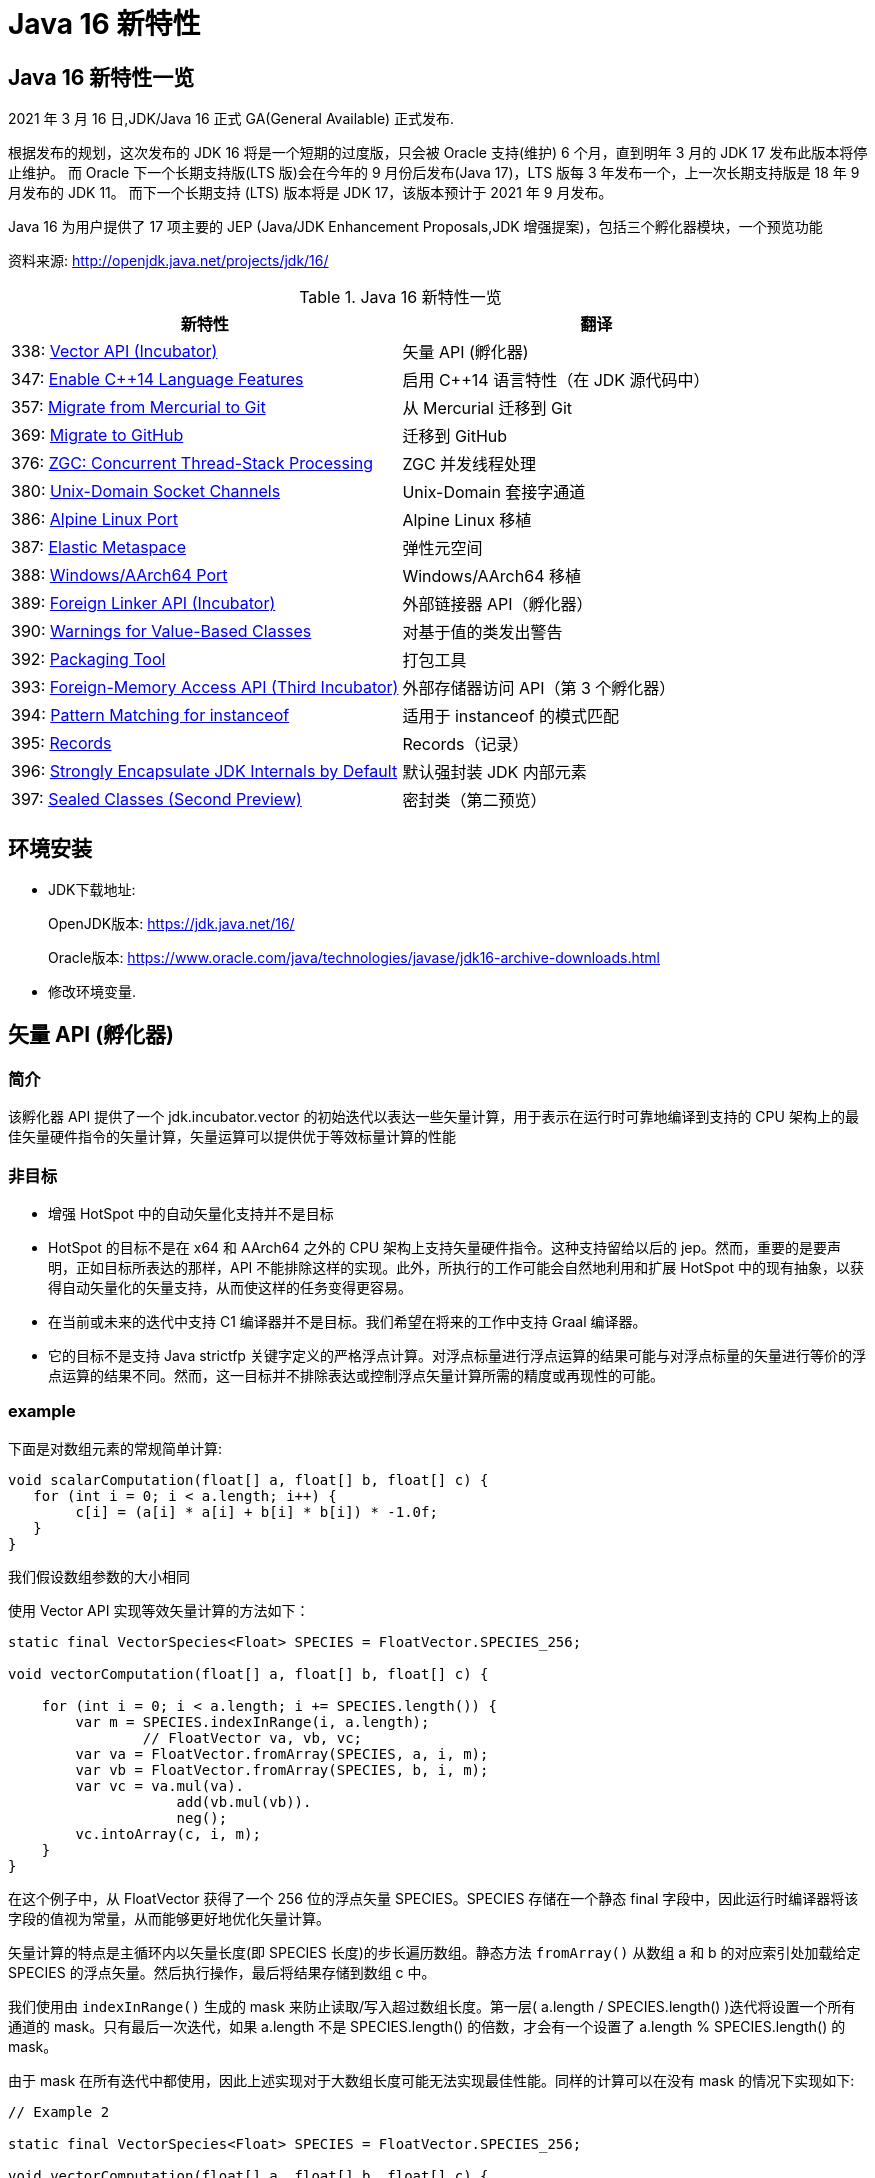 [[java-16-feature]]
= Java 16 新特性

[[java-16-feature-overview]]
== Java 16 新特性一览

2021 年 3 月 16 日,JDK/Java 16 正式 GA(General Available) 正式发布.

根据发布的规划，这次发布的 JDK 16 将是一个短期的过度版，只会被 Oracle 支持(维护) 6 个月，直到明年 3 月的 JDK 17 发布此版本将停止维护。
而 Oracle 下一个长期支持版(LTS 版)会在今年的 9 月份后发布(Java 17)，LTS 版每 3 年发布一个，上一次长期支持版是 18 年 9 月发布的 JDK 11。
而下一个长期支持 (LTS) 版本将是 JDK 17，该版本预计于 2021 年 9 月发布。

Java 16 为用户提供了 17 项主要的 JEP (Java/JDK Enhancement Proposals,JDK 增强提案)，包括三个孵化器模块，一个预览功能

资料来源:  http://openjdk.java.net/projects/jdk/16/

[[java-16-feature-overview-tbl]]
.Java 16 新特性一览
|===
| 新特性 | 翻译

| 338: https://openjdk.java.net/jeps/338[Vector API (Incubator)] | 矢量 API (孵化器)

| 347: https://openjdk.java.net/jeps/347[Enable C++14 Language Features] | 启用 C++14 语言特性（在 JDK 源代码中）

| 357: https://openjdk.java.net/jeps/357[Migrate from Mercurial to Git] | 从 Mercurial 迁移到 Git

| 369: https://openjdk.java.net/jeps/369[Migrate to GitHub] | 迁移到 GitHub

| 376: https://openjdk.java.net/jeps/376[ZGC: Concurrent Thread-Stack Processing] | ZGC 并发线程处理

| 380: http://openjdk.java.net/jeps/380[Unix-Domain Socket Channels] | Unix-Domain 套接字通道

| 386: http://openjdk.java.net/jeps/386[Alpine Linux Port] | Alpine Linux 移植

| 387: http://openjdk.java.net/jeps/387[Elastic Metaspace] | 弹性元空间

| 388: http://openjdk.java.net/jeps/388[Windows/AArch64 Port] | Windows/AArch64 移植

| 389: http://openjdk.java.net/jeps/389[Foreign Linker API (Incubator)] | 外部链接器 API（孵化器）

| 390: http://openjdk.java.net/jeps/390[Warnings for Value-Based Classes] | 对基于值的类发出警告

| 392: http://openjdk.java.net/jeps/392[Packaging Tool] | 打包工具

| 393: http://openjdk.java.net/jeps/393[Foreign-Memory Access API (Third Incubator)] | 外部存储器访问 API（第 3 个孵化器）

| 394: http://openjdk.java.net/jeps/394[Pattern Matching for instanceof] | 适用于 instanceof 的模式匹配

| 395: http://openjdk.java.net/jeps/395[Records] | Records（记录）

| 396: http://openjdk.java.net/jeps/396[Strongly Encapsulate JDK Internals by Default] | 默认强封装 JDK 内部元素

| 397: http://openjdk.java.net/jeps/397[Sealed Classes (Second Preview)] | 密封类（第二预览）
|===

[[java-16-feature-environment]]
== 环境安装

* JDK下载地址:
+
OpenJDK版本: https://jdk.java.net/16/
+
Oracle版本: https://www.oracle.com/java/technologies/javase/jdk16-archive-downloads.html

* 修改环境变量.

[[java-16-feature-vector]]
== 矢量 API (孵化器)

[[java-16-feature-vector-summary]]
=== 简介

该孵化器 API 提供了一个 jdk.incubator.vector 的初始迭代以表达一些矢量计算，用于表示在运行时可靠地编译到支持的 CPU 架构上的最佳矢量硬件指令的矢量计算，矢量运算可以提供优于等效标量计算的性能

[[java-16-feature-vector-non-goal]]
=== 非目标

* 增强 HotSpot 中的自动矢量化支持并不是目标
* HotSpot 的目标不是在 x64 和 AArch64 之外的 CPU 架构上支持矢量硬件指令。这种支持留给以后的 jep。然而，重要的是要声明，正如目标所表达的那样，API 不能排除这样的实现。此外，所执行的工作可能会自然地利用和扩展 HotSpot 中的现有抽象，以获得自动矢量化的矢量支持，从而使这样的任务变得更容易。
* 在当前或未来的迭代中支持 C1 编译器并不是目标。我们希望在将来的工作中支持 Graal 编译器。
* 它的目标不是支持 Java strictfp 关键字定义的严格浮点计算。对浮点标量进行浮点运算的结果可能与对浮点标量的矢量进行等价的浮点运算的结果不同。然而，这一目标并不排除表达或控制浮点矢量计算所需的精度或再现性的可能。

[[java-16-feature-vector-example]]
=== example

下面是对数组元素的常规简单计算:

[source,java]
----
void scalarComputation(float[] a, float[] b, float[] c) {
   for (int i = 0; i < a.length; i++) {
        c[i] = (a[i] * a[i] + b[i] * b[i]) * -1.0f;
   }
}
----

我们假设数组参数的大小相同

使用 Vector API 实现等效矢量计算的方法如下：

[source,java]
----
static final VectorSpecies<Float> SPECIES = FloatVector.SPECIES_256;

void vectorComputation(float[] a, float[] b, float[] c) {

    for (int i = 0; i < a.length; i += SPECIES.length()) {
        var m = SPECIES.indexInRange(i, a.length);
		// FloatVector va, vb, vc;
        var va = FloatVector.fromArray(SPECIES, a, i, m);
        var vb = FloatVector.fromArray(SPECIES, b, i, m);
        var vc = va.mul(va).
                    add(vb.mul(vb)).
                    neg();
        vc.intoArray(c, i, m);
    }
}
----

在这个例子中，从 FloatVector 获得了一个 256 位的浮点矢量 SPECIES。SPECIES 存储在一个静态 final 字段中，因此运行时编译器将该字段的值视为常量，从而能够更好地优化矢量计算。

矢量计算的特点是主循环内以矢量长度(即 SPECIES 长度)的步长遍历数组。静态方法 `fromArray()` 从数组 a 和 b 的对应索引处加载给定 SPECIES 的浮点矢量。然后执行操作，最后将结果存储到数组 c 中。

我们使用由 `indexInRange()` 生成的 mask 来防止读取/写入超过数组长度。第一层( a.length / SPECIES.length() )迭代将设置一个所有通道的 mask。只有最后一次迭代，如果 a.length 不是 SPECIES.length() 的倍数，才会有一个设置了 a.length % SPECIES.length() 的 mask。

由于 mask 在所有迭代中都使用，因此上述实现对于大数组长度可能无法实现最佳性能。同样的计算可以在没有 mask 的情况下实现如下:

[source,java]
----
// Example 2

static final VectorSpecies<Float> SPECIES = FloatVector.SPECIES_256;

void vectorComputation(float[] a, float[] b, float[] c) {
    int i = 0;
    int upperBound = SPECIES.loopBound(a.length);
    for (; i < upperBound; i += SPECIES.length()) {
        // FloatVector va, vb, vc;
        var va = FloatVector.fromArray(SPECIES, a, i);
        var vb = FloatVector.fromArray(SPECIES, b, i);
        var vc = va.mul(va).
                    add(vb.mul(vb)).
                    neg();
        vc.intoArray(c, i);
    }

    for (; i < a.length; i++) {
        c[i] = (a[i] * a[i] + b[i] * b[i]) * -1.0f;
    }
}
----

对于长度小于 species  长度的尾部元素，在进行矢量计算后，再进行常规计算。处理尾部元素的另一种方法是使用单一的 masked 矢量计算。

当操作大型数组时，上述实现可以获得最佳性能。

对于第二个例子，HotSpot 编译器应该在支持 AVX 的 Intel x64 处理器上生成类似如下的机器码:

[source,txt]
----
0.43%  / │  0x0000000113d43890: vmovdqu 0x10(%r8,%rbx,4),%ymm0
  7.38%  │ │  0x0000000113d43897: vmovdqu 0x10(%r10,%rbx,4),%ymm1
  8.70%  │ │  0x0000000113d4389e: vmulps %ymm0,%ymm0,%ymm0
  5.60%  │ │  0x0000000113d438a2: vmulps %ymm1,%ymm1,%ymm1
 13.16%  │ │  0x0000000113d438a6: vaddps %ymm0,%ymm1,%ymm0
 21.86%  │ │  0x0000000113d438aa: vxorps -0x7ad76b2(%rip),%ymm0,%ymm0
  7.66%  │ │  0x0000000113d438b2: vmovdqu %ymm0,0x10(%r9,%rbx,4)
 26.20%  │ │  0x0000000113d438b9: add    $0x8,%ebx
  6.44%  │ │  0x0000000113d438bc: cmp    %r11d,%ebx
         \ │  0x0000000113d438bf: jl     0x0000000113d43890
----


[[java-16-feature-c]]
== 启用 C++14 语言特性（在 JDK 源代码中）

它允许在 JDK C{plus}{plus} 源代码中使用 C{plus}{plus}14 语言特性，并提供在 HotSpot 代码中可以使用哪些特性的具体指导。在 JDK 15 中，JDK 中 C{plus}{plus} 代码使用的语言特性仅限于 C{plus}{plus}98/03 语言标准。它要求更新各种平台编译器的最低可接受版本

[[java-16-feature-git]]
== 从 Mercurial 迁移到 Git

将 OpenJDK 社区的源代码存储库从 Mercurial (hg) 迁移到 Git。

* 将所有单存储库 OpenJDK 项目从 Mercurial 迁移到 Git
* 保留所有版本控制历史记录，包括标签
* 根据 Git 最佳实践重新格式化提交消息
* 将 https://openjdk.java.net/projects/code-tools/jcheck/[jcheck] 、 https://openjdk.java.net/projects/code-tools/webrev/[webrev] 和 https://openjdk.java.net/projects/code-tools/defpath/[defpath] 工具移植到 Git
* 创建一个工具来在 Mercurial 和 Git 哈希之间进行转换

[[java-16-feature-github]]
== 迁移到 GitHub

在 GitHub 上托管 OpenJDK 社区的 Git 存储库。与 JEP 357（从 Mercurial 迁移到 Git）一致，这会将所有单存储库 OpenJDK 项目迁移到 GitHub，包括 JDK 功能版本和版本 11 及更高版本的 JDK 更新版本。

* 在 https://github.com/openjdk/[https://github.com/openjdk/] 托管所有 OpenJDK Git 存储库。
* 在每次推送之前运行预提交检查（ https://openjdk.java.net/projects/code-tools/jcheck/[jcheck] ）。
* 集成现有的 OpenJDK 服务。
* 启用与 GitHub 交互的多种方式。
* 确保支持在结构上类似于现有电子邮件和基于 webrev 的工作流的工作流。
* 保存和归档所有元数据。
* 确保 OpenJDK 社区始终可以迁移到不同的源代码托管服务提供商。
* 不要求开发人员安装 OpenJDK 特定工具才能做出贡献。
* 不要更改 OpenJDK https://openjdk.java.net/bylaws[章程]。
* 不要更改 OpenJDK https://openjdk.java.net/census[Census]。

[[java-16-feature-zgc]]
== ZGC 并发线程处理

将 ZGC 线程栈处理从安全点转移到一个并发阶段，甚至在大堆上也允许在毫秒内暂停 GC 安全点。消除 ZGC 垃圾收集器中最后一个延迟源可以极大地提高应用程序的性能和效率。

[[java-16-feature-unix-domain]]
== Unix-Domain 套接字通道

Unix-domain 套接字一直是大多数 Unix 平台的一个特性，现在在 Windows 10 和 Windows Server 2019 也提供了支持。此特性为 java.nio.channels 包的套接字通道和服务器套接字通道 API 添加了 Unix-domain（AF_UNIX）套接字支持。它扩展了继承的通道机制以支持 Unix-domain 套接字通道和服务器套接字通道。Unix-domain 套接字用于同一主机上的进程间通信（IPC）。它们在很大程度上类似于 TCP/IP，区别在于套接字是通过文件系统路径名而不是 Internet 协议（IP）地址和端口号寻址的。对于本地进程间通信，Unix-domain 套接字比 TCP/IP 环回连接更安全、更有效。

[[java-16-feature-alpine]]
== Alpine Linux 移植

将 JDK 移植到 Alpine Linux，以及其他在 x64 和 AArch64 架构上使用使用 musl 作为主要 C 库的发行版上.

[[java-16-feature-metaspace]]
== 弹性元空间

此特性可将未使用的 HotSpot 类元数据（即元空间，metaspace）内存更快速地返回到操作系统，从而减少元空间的占用空间。具有大量类加载和卸载活动的应用程序可能会占用大量未使用的空间。新方案将元空间内存按较小的块分配，它将未使用的元空间内存返回给操作系统来提高弹性，从而提高应用程序性能并降低内存占用。

[[java-16-feature-windows]]
== Windows/AArch64 移植

将 JDK 移植到 Windows AArch64（ARM64）。

[[java-16-feature-foreign]]
== 外部链接器 API（孵化器）

该孵化器 API 提供了静态类型、纯 Java 访问原生代码的特性，该 API 将大大简化绑定原生库的原本复杂且容易出错的过程。Java 1.1 就已通过 Java 原生接口（JNI）支持了原生方法调用，但并不好用。Java 开发人员应该能够为特定任务绑定特定的原生库。它还提供了外来函数支持，而无需任何中间的 JNI 粘合代码。

外部内存访问 API 为这个 JEP 提供了基础，它首先由 JEP 370 提出，并在 2019 年末作为一个酝酿中的 API 针对 Java 14，随后由 JEP 383 和 JEP 393 更新，分别针对Java 15 和 16。外部内存访问 API 和外部链接器 API 共同构成了 https://openjdk.java.net/projects/panama/[Panama] 项目的关键。

* 易用性：用优越的纯 java 开发模型替换 JNI。
* C 支持：这项工作的最初目标是在 x64 和 AArch64 平台上提供高质量的、完全优化的与 C 库的互操作性。
* 通用性:Foreign Linker API 的实现应该足够灵活，随着时间的推移，能够支持其他平台(如 32 位 x86)和用 C 以外的语言编写的外部函数(如 c++、Fortran)。
* 性能:Foreign Linker API 应该提供与 JNI 相当或更好的性能。

[[java-16-feature-value]]
== 对基于值的类发出警告

此特性将原始包装器类（java.lang.Integer、java.lang.Double 等）指定为基于值的（类似于 java.util.Optional 和 java.time.LocalDateTime），并在其构造器中添加 forRemoval（自 JDK 9 开始被弃用），这样会提示新的警告。在 Java 平台中尝试在任何基于值的类的实例上进行不正确的同步时，它会发出警告。

[[java-16-feature-packaging]]
== 打包工具

此特性最初是作为 Java 14 中的一个孵化器模块引入的，该工具允许打包自包含的 Java 应用程序。它支持原生打包格式，为最终用户提供自然的安装体验，这些格式包括 Windows 上的 msi 和 exe、macOS 上的 pkg 和 dmg，还有 Linux 上的 deb 和 rpm。它还允许在打包时指定启动时参数，并且可以从命令行直接调用，也可以通过 ToolProvider API 以编程方式调用。注意 jpackage 模块名称从 jdk.incubator.jpackage 更改为 jdk.jpackage。这将改善最终用户在安装应用程序时的体验，并简化了“应用商店”模型的部署。

[[java-16-feature-memory]]
== 外部存储器访问 API（第 3 个孵化器）

在 Java 14 和 Java 15 中作为孵化器 API 引入的这个 API 使 Java 程序能够安全有效地对各种外部存储器（例如本机存储器、持久性存储器、托管堆存储器等）进行操作。它提供了外部链接器 API 的基础。

[[java-16-feature-records]]
== Records（记录）

记录（Records）在 Java 14 和 Java 15 中作为预览特性引入。它提供了一种紧凑的语法来声明类，这些类是浅层不可变数据的透明持有者。这将大大简化这些类，并提高代码的可读性和可维护性。

[[java-16-feature-instanceof]]
== 适用于 instanceof 的模式匹配

模式匹配（Pattern Matching）最早在 Java 14 中作为预览特性引入，在 Java 15 中还是预览特性。模式匹配通过对 instacneof 运算符进行模式匹配来增强 Java 编程语言。

模式匹配使程序中的通用逻辑（即从对象中有条件地提取组件）得以更简洁、更安全地表示。

[[java-16-feature-encapsulate]]
== 默认强封装 JDK 内部元素

此特性会默认强封装 JDK 的所有内部元素，但关键内部 API（例如 sun.misc.Unsafe）除外。默认情况下，使用早期版本成功编译的访问 JDK 内部 API 的代码可能不再起作用。鼓励开发人员从使用内部元素迁移到使用标准 API 的方法上，以便他们及其用户都可以无缝升级到将来的 Java 版本。强封装由 JDK 9 的启动器选项 –illegal-access 控制，到 JDK 15 默认改为 warning，从 JDK 16 开始默认为 deny。（目前）仍然可以使用单个命令行选项放宽对所有软件包的封装，将来只有使用 –add-opens 打开特定的软件包才行。

[[java-16-feature-sealed]]
== 密封类 (预览)

[[java-16-feature-sealed-summary]]
=== 简介

通过密封的类和接口来增强 Java 编程语言，这是新的预览特性。https://cr.openjdk.java.net/~briangoetz/amber/datum.html[密封类和接口] 可以阻止其他类或接口扩展或实现它们。

[[java-16-feature-sealed-history]]
=== 历史

密封类由 https://openjdk.java.net/jeps/360[JEP 360] 提出，并在 <<java-15-feature-sealed,JDK 15>> 中作为一个预览特性发布。

JEP 建议在 JDK 16 中重新预览该特性，并对其进行如下改进:

* 指定上下文关键字的概念，取代 JLS 中先前的受限标识符和受限关键字的概念。引入  sealed, non-sealed, 和 permits  作为上下文关键字。
* 与匿名类和 lambda 表达式一样，在确定隐式声明允许的密封类或密封接口的子类时，局部类可能不是密封类的子类。
* 增强缩小引用转换，以便针对密封类层次结构对转换执行更严格的检查。

[[java-16-feature-sealed-goals]]
=== 目标

* 允许类或接口的作者可以控制实现该代码的代码。
* 提供比访问修饰符更具声明性的方式来限制超类的使用。
* 通过支持对模式的详尽分析而支持模式匹配的未来发展。

[[java-16-feature-sealed-non-goals]]
=== 非目标实现

* 不提供新形式的访问控制。
* 不以任何方式改变 final 。

[[java-16-feature-sealed-motivation]]
=== 动机

在现代应用对真实世界进行数据建模时，具有类和接口继承关系的面向对象数据模型已被证明是非常有效的，而这也是 java 语言的一种重要表现形式。

然而，在某些情况下，这种表达可以被驯服的。例如，Java 支持使用枚举类来创建具有固定数量的实例的情况。如下代码，枚举类给出了一组固定的行星，他们是类的唯一值。因此，你可以随意的切换他们，而不需要编写子句。

[source,java]
----
enum Planet { MERCURY, VENUS, EARTH }

Planet p = ...
switch (p) {
  case MERCURY: ...
  case VENUS: ...
  case EARTH: ...
}
----

使用枚举对于具有固定数量的值时很有用，但有时我们想要创建一组具有固定类型的值。这时，我们可以通过类层次结构来实现这一点。这并不是将其作为代码继承和重用的机制，而是将其作为一种列出各种值的一种方法。如上示例，我们可以将 天文领域的各种值建模如下：

[source,java]
----
interface Celestial { ... }
final class Planet implements Celestial { ... }
final class Star   implements Celestial { ... }
final class Comet  implements Celestial { ... }
----

然而，这个层次结构并没有反映出重要的领域知识，即在我们的模型中只有三种天体。在这些情况下，限制子类或子接口的集合可以简化建模。

考虑另外一个例子，例如，在图形库中，`Shape` 类的作者可能希望只有特定的类才能扩展 `Shape`，因为该库的许多工作都涉及到如何以适当的方式处理各种形状。 作者只对 `Shape` 的已知子类感兴趣，而对 `Shape` 的未知子类的代码不感兴趣。
在这种情况下，目标并不是允许任意的类扩展 `Shape`，从而继承其代码以供重用。 不幸的是，Java 之前始终以代码重用始终作为目标: 如果 `Shape` 可以完全扩展，则可以扩展任何数量的类。
现在放宽此目标，使作者可以声明一个类别层次结构，该层次结构对于任意类都不是可扩展的。 在这样一个密闭的类层次结构中，代码重用仍然是可能的，但不能超出范围。

Java 开发人员熟悉限制子类集合的思想，因为它经常出现在 API 设计中。该语言在这方面提供了有限的工具:要么使一个类为 `final`，这样它就没有子类;要么使一个类或它的构造函数为 `package-private`，这样它就只能在同一个包中有子类。 https://hg.openjdk.java.net/jdk/jdk/file/tip/src/java.base/share/classes/java/lang/[JDK 中] 出现了一个 `package-private` 超类的示例

[source,java]
----
package java.lang;

abstract class AbstractStringBuilder {...}
public final class StringBuffer  extends AbstractStringBuilder {...}
public final class StringBuilder extends AbstractStringBuilder {...}
----

如果这个类的目标是代码重用时，例如 `AbstractStringBuilder` 的子类要添加共享代码时， `package-private` 方法很有用。然而，当目标是建模时，这种方法是无用的，因为用户代码无法访问关键抽象——超类——来切换它(因为有可能不属于同一个包)。
允许用户访问超类而不允许他们扩展它是不可能的。(即使在声明了 `Shape` 及其子类的图形库中，如果只有一个包可以访问 `Shape`，那就太不幸了。)

总之，超类应该是可以被广泛访问的(因为它代表了用户的一个重要抽象)，但不能被广泛扩展(因为它的子类应该被限制为作者所知道的)。这样的超类应该能够表示它是与一组给定的子类共同开发的，既可以为读者记录意图，也可以允许 Java 编译器执行。
同时，超类不应该过分地约束它的子类，例如，强迫它们为 `final` 或者阻止它们定义自己的状态。

[[java-16-feature-sealed-description]]
=== 描述

一个密封的类或接口只能由那些允许的类和接口来扩展或实现。通过将 `sealed` 修饰符应用到类的声明，这样的类叫密封类。
然后，在任何 `extends` 和 `implements` 子句之后，声明 `permits` 子句指定允许扩展密封类的类。例如，下面的 `Shape`  指定了三个允许的子类

[source,java]
----
package com.example.geometry;

public abstract sealed class Shape
    permits Circle, Rectangle, Square {...}
----

上面 `permits` 指定的类必须位于超类附近:要么在同一个模块中(如果超类在一个命名的模块中)，要么在同一个包中(如果超类在一个未命名的模块中)。
例如，在下面的 `Shape` 中，它允许的子类都位于同一个命名模块的不同包中

[source,java]
----
package com.example.geometry;

public abstract sealed class Shape
    permits com.example.polar.Circle,
            com.example.quad.Rectangle,
            com.example.quad.simple.Square {...}
----

当允许的子类在大小和数量上都比较小时，在与 `sealed` 类中声明它们可能比较方便。当在这种情况下声明它们时，密封类可能会省略 `permits`  子句，Java 编译器将从源文件(可能是辅助类或嵌套类)的声明中推断允许的子类。
例如，如果 `Shape` 找到以下代码。然后密封类 `Shape` 被推断为有三个允许的子类

[source,java]
----
package com.example.geometry;

abstract sealed class Shape {...}
... class Circle    extends Shape {...}
... class Rectangle extends Shape {...}
... class Square    extends Shape {...}
----

密封类限制其子类。用户可以使用 if-else instanceOf 测试检查密封类的实例，每个子类进行一次测试，不需要 catch-all else 子句。例如，下面的代码查找Shape的三个允许的子类:

[source,java]
----
Shape rotate(Shape shape, double angle) {
    if (shape instanceof Circle) return shape;
    else if (shape instanceof Rectangle) return shape.rotate(angle);
    else if (shape instanceof Square) return shape.rotate(angle);
    // no else needed!
}
----

密封类对其允许的子类(由其 `permits` 子句指定的类)施加三个约束:

. 密封类及其允许的子类必须属于同一个模块，如果在未命名的模块中声明，则属于同一个包。
. 每个允许的子类都必须直接扩展密封类。
. 每个被允许的子类必须选择以下三个修饰符之一来描述它如何继超类之后的行为

* 可以将允许的子类声明为 `final`，以防止其在类层次结构中的进一步扩展。
* 可以将允许的子类声明为 `sealed` ，以允许其层次结构的一部分扩展到其密封的超类所设想的范围之外，但以受限的方式。
* 可以将允许的子类声明为 `non-sealed` ，以便其层次结构的一部分恢复为可供未知子类扩展的状态。 (密封类不能阻止其允许的子类这样做。)

作为三个约束的示例，圆形是 `final`，而矩形是 `sealed`，而方形是 `non-sealed`:

[source,java]
----
package com.example.geometry;

public abstract sealed class Shape
    permits Circle, Rectangle, Square {...}

public final class Circle extends Shape {...}

public sealed class Rectangle extends Shape
    permits TransparentRectangle, FilledRectangle {...}
public final class TransparentRectangle extends Rectangle {...}
public final class FilledRectangle extends Rectangle {...}

public non-sealed class Square extends Shape {...}
----

每个允许的子类必须使用一个且只有一个修饰符 `final`、`sealed` 和 `non-sealed`。一个类不可能同时是 `sealed`(意味着有限制性的子类)和 `final`(意味着没有子类)，或者同时是  `non-sealed` (意味着没有限制性的子类)和 `final` (意味着没有子类)，或者同时是 `sealed`(意味着有限制性的子类)和 `non-sealed`(意味着没有限制性的子类)。

(可以将 `final` 修饰符视为一种 `sealed` 的增强形式，其中完全禁止扩展/实现。也就是说，`final` 在概念上等同于 `sealed` +一个未指定任何内容的 `permits` 子句；请注意，此类 `permits` 子句不能用 Java 编写 )

抽象类。一个 `sealed` 或 `non-sealed` 可以是抽象的，并且具有抽象成员。一个 `sealed` 类可以允许抽象的子类(如果它们是 `sealed` 的或 `non-sealed`的，而不是 `final` 的)。

[[java-16-feature-sealed-description-accessibility]]
==== 类的可访问性

因为 `extends` 和 `permits`  子句使用类名，所以允许的子类和它的密封超类必须可以相互访问。但是，允许的子类之间不需要具有与其他类或密封类相同的可访问性。
特别是，一个子类可能比密封类更难访问;这意味着，在将来的版本中，当模式匹配支持 `switches` 时，一些用户将无法完全切换子类，除非使用了默认子句(或其他 total 模式)。Java 编译器检测机制并不如用户想象的那么详尽，建议使用 `default`  子句并自定义错误消息。

[[java-16-feature-sealed-description-interface]]
==== 密封接口

与类的情况类似，通过对接口应用 `sealed` 修饰符来密封接口。在任何用于指定超接口的 `extends` 子句之后，使用 `permits`  子句指定实现类和子接口。例如，上面的行星例子可以重写如下:

[source,java]
----
sealed interface Celestial
    permits Planet, Star, Comet { ... }

final class Planet implements Celestial { ... }
final class Star   implements Celestial { ... }
final class Comet  implements Celestial { ... }
----

下面是类层次结构的另一个经典例子，其中有一组已知的子类:数学表达式建模。

[source,java]
----
package com.example.expression;

public sealed interface Expr
    permits ConstantExpr, PlusExpr, TimesExpr, NegExpr { ... }

public final class ConstantExpr implements Expr { ... }
public final class PlusExpr     implements Expr { ... }
public final class TimesExpr    implements Expr { ... }
public final class NegExpr      implements Expr { ... }
----

[[java-16-feature-sealed-description-records]]
==== 密封类和 Records

密封类与  https://docs.oracle.com/javase/specs/jls/se16/html/jls-8.html#jls-8.10[Records 类] (http://openjdk.java.net/jeps/384[JEP 384])一起工作得很好，后者是 Java 15 的另一个预览特性。Records 默认是 `final` 的，因此带有 Records 的密封类层次结构比上面的示例稍微简洁一些

[source,java]
----
package com.example.expression;

public sealed interface Expr
    permits ConstantExpr, PlusExpr, TimesExpr, NegExpr {...}

public record ConstantExpr(int i)       implements Expr {...}
public record PlusExpr(Expr a, Expr b)  implements Expr {...}
public record TimesExpr(Expr a, Expr b) implements Expr {...}
public record NegExpr(Expr e)           implements Expr {...}
----

密封类和 Records 的组合有时称为 https://en.wikipedia.org/wiki/Algebraic_data_type[algebraic data types]: Records 允许我们表达产品类型，密封类允许我们表达类型数量。

[[java-16-feature-sealed-description-conversions]]
==== 密封类转换

强制转换表达式将值转换为类型。类型 instanceof 表达式根据类型测试值。Java 对这类表达式中允许的类型非常宽容。例如:

[source,java]
----
interface I {}
   class C {} // does not implement I

   void test (C c) {
       if (c instanceof I)
           System.out.println("It's an I");
   }
----

这个程序是合法的，尽管目前 C 对象没有实现接口 I。当然，随着程序的发展，它可能是:

[source,java]
----
...
class B extends C implements I {}

test(new B());
// Prints "It's an I"
----

类型转换规则捕获了开放可扩展性的概念。Java 类型系统不假设一个封闭的世界。类和接口可以在将来扩展，并将转换转换编译为运行时测试，因此我们可以安全灵活地进行转换。

然而，在范围的另一端，转换规则确实解决了类绝对不能扩展的情况，即当它是最终类时。

[source,java]
----
interface I {}
final class C {}

void test (C c) {
    if (c instanceof I)     // Compile-time error!
        System.out.println("It's an I");
}
----

方法测试编译失败，因为编译器知道不可能有 C 的子类，所以由于 C 没有实现 I，那么 C 值永远不可能实现 I。这是一个编译时错误。

如果 C 不是 final 的，而是 sealed 的呢? 它的直接子类是显式枚举的，并且——根据被密封的定义——在同一个模块中，所以我们希望编译器查看它是否能发现类似的编译时错误。考虑以下代码:

[source,java]
----
interface I {}
   sealed class C permits D {}
   final class D extends C {}

   void test (C c) {
       if (c instanceof I)
           System.out.println("It's an I");
   }
----

类 C 没有实现 I，也不是 final，因此根据现有的规则，我们可以得出这样的结论:转换是可能的。然而，C 是密封的，并且 C 有一个直接子类 D。根据密封类型的定义，D 必须是 final、sealed, 或 non-sealed 的。在这个例子中，C 的所有直接子类都是 final 类，不实现 I。因此这个程序应该被拒绝，因为不可能有实现 I 的 C 的子类型。

相反，考虑一个类似的程序，其中一个密封类的直接子类是非密封的:

[source,java]
----
interface I {}
   sealed class C permits D, E {}
   non-sealed class D extends C {}
   final class E extends C {}

   void test (C c) {
       if (c instanceof I)
           System.out.println("It's an I");
   }
----

这是类型正确的，因为非密封类型 D 的子类型可以实现 I。

这个 JEP 将扩展缩小引用转换的定义，以密封的层次结构，从而在编译时确定哪些转换是不可能的。

[[java-16-feature-sealed-description-jdk]]
==== 在 JDK 中 密封类

关于如何在 JDK 中使用密封类的一个例子是在 `java.lang.constant` 包中，该包为 https://docs.oracle.com/en/java/javase/14/docs/api/java.base/java/lang/constant/package-summary.html[JVM 实体的模型描述符]:

[source,java]
----
package java.lang.constant;

public sealed interface ConstantDesc
    permits String, Integer, Float, Long, Double,
            ClassDesc, MethodTypeDesc, DynamicConstantDesc { ... }

// ClassDesc is designed for subclassing by JDK classes only
public sealed interface ClassDesc extends ConstantDesc
    permits PrimitiveClassDescImpl, ReferenceClassDescImpl { ... }
final class PrimitiveClassDescImpl implements ClassDesc { ... }
final class ReferenceClassDescImpl implements ClassDesc { ... }

// MethodTypeDesc is designed for subclassing by JDK classes only
public sealed interface MethodTypeDesc extends ConstantDesc
    permits MethodTypeDescImpl { ... }
final class MethodTypeDescImpl implements MethodTypeDesc { ... }

// DynamicConstantDesc is designed for subclassing by user code
public non-sealed abstract class DynamicConstantDesc implements ConstantDesc { ... }
----

[[java-16-feature-sealed-description-pattern-matching]]
==== 密封类模式匹配

密封类的一个重要好处将在未来的版本中与模式匹配一起实现。用户代码将能够使用类型测试模式增强的开关，而不是使用 if-else 检查密封类的实例。这将允许 Java 编译器检查模式是否详尽。

例如，考虑前面的这段代码:

[source,java]
----
Shape rotate(Shape shape, double angle) {
    if (shape instanceof Circle) return shape;
    else if (shape instanceof Rectangle) return shape.rotate(angle);
    else if (shape instanceof Square) return shape.rotate(angle);
    // no else needed!
}
----

Java 编译器不能确保 instanceof 测试覆盖 Shape 的所有子类。例如，如果省略了 instanceof Rectangle 测试，则不会发出编译时错误消息。

相反，在下面使用模式匹配开关表达式的代码中，编译器可以确认覆盖了 Shape 的每个允许的子类，因此不需要默认子句(或其他总模式)。此外，如果缺少这三种情况中的任何一种，编译器将发出错误消息:

[source,java]
----
Shape rotate(Shape shape, double angle) {
    return switch (shape) {   // pattern matching switch
        case Circle c    -> c;
        case Rectangle r -> r.rotate(angle);
        case Square s    -> s.rotate(angle);
        // no default needed!
    }
}
----

[[java-16-feature-sealed-description-grammar]]
==== Java 语法

类声明的语法修改如下

[source,txt]
----
The grammar for class declarations is amended to the following:

NormalClassDeclaration:
  {ClassModifier} class TypeIdentifier [TypeParameters]
    [Superclass] [Superinterfaces] [PermittedSubclasses] ClassBody

ClassModifier:
  (one of)
  Annotation public protected private
  abstract static sealed final non-sealed strictfp

PermittedSubclasses:
  permits ClassTypeList

ClassTypeList:
  ClassType {, ClassType}
----

[[java-16-feature-sealed-description-jvm]]
==== JVM 对密封类的支持

Java 虚拟机在运行时识别密封类和接口，并防止未经授权的子类和子接口进行扩展。

尽管 `sealed` 是类修饰符，但 `ClassFile` 结构中没有 `ACC_SEALED` 标志。 相反，密封类的类文件具有 `PermittedSubclasses` 属性，该属性隐式指示 `sealed` 修饰符，并显式指定允许的子类:

[source,java]
----
PermittedSubclasses_attribute {
    u2 attribute_name_index;
    u4 attribute_length;
    u2 number_of_classes;
    u2 classes[number_of_classes];
}
----

允许的子类列表是强制性的，即使编译器推断了允许的子类，这些推断的子类也明确包含在 `PermittedSubclasses` 属性中。

允许的子类的类文件不包含任何新属性。

当 JVM 尝试定义其超类或超接口具有 `PermittedSubclasses` 属性的类时，所定义的类必须由该属性命名。 否则，将引发 `IncompatibleClassChangeError`。

[[java-16-feature-sealed-description-reflection]]
==== Reflection API

以下 `public` 方法将添加到 `java.lang.Class`:

* java.lang.Class[] getPermittedSubclasses()
* boolean isSealed()

方法 `getPermittedSubclasses()` 返回一个数组，其中包含 `java.lang.constant.Class` 对象，如果该对象是密封类，则表示该类的所有允许的子类；如果不是密封类，则返回一个空数组。

如果给定的类或接口是密封类，则 `isSealed()` 方法将返回 `true`。 (与 isEnum 比较。)

[[java-16-feature-sealed-alternatives]]
=== 备选方案

某些语言直接支持 https://en.wikipedia.org/wiki/Algebraic_data_type[algebraic data types (ADTs)]，例如 Haskell 的数据功能。 可以通过 enum 功能的一种变体，让 Java 开发人员以更熟悉的方式直接地表示 ADT，
在该声明中，可以在一个声明中定义总和。 但是，这将不支持所有期望的用例，例如那些总和超出一个以上编译单元中的类，或者总和超出非乘积类的那些用例。

`permits`  子句允许一个密封类(例如前面显示的 `Shape` 类)可以通过任何模块中的代码进行访问以进行调用，但是只能通过与该密封类(或相同包)相同的模块中的代码来进行实现。
(如果在未命名的模块中)。 这使得类型系统比访问控制系统更具表现力。 仅使用访问控制，如果 `Shape` 可以通过任何模块中的代码进行访问以进行调用(因为已导出其包)，
那么 Shape 也是可以在任何模块中进行实现的访问。 并且，如果 `Shape` 在任何其他模块中均不可访问以实现，则 `Shape` 在任何其他模块中也均不可访问。

[[java-16java-16-feature-sealed-dependencies]]
=== 依赖

密封类并不依赖于 records (http://openjdk.java.net/jeps/384[JEP 384]) 或 模式匹配(https://openjdk.java.net/jeps/375[JEP 375])，相反，它们两者都可以与密封类结合的很好。
